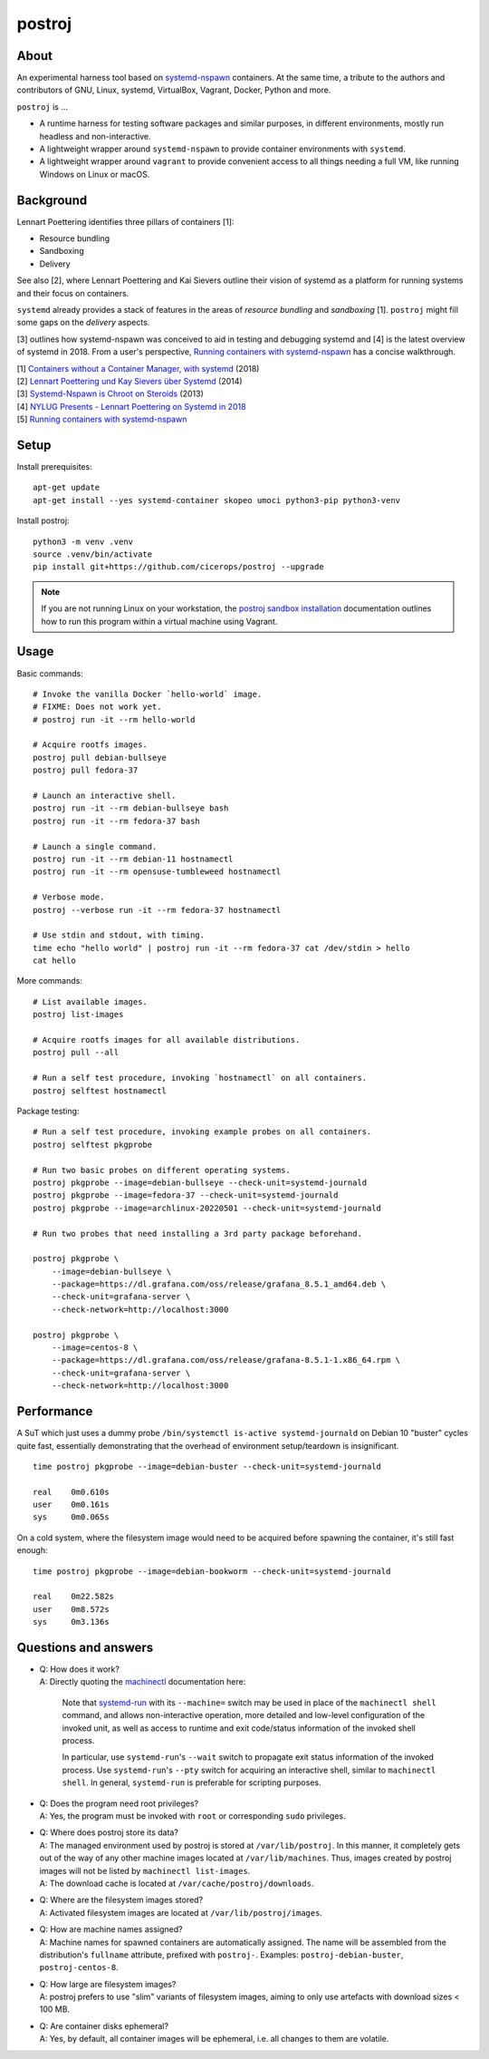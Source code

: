 #######
postroj
#######



*****
About
*****

An experimental harness tool based on `systemd-nspawn`_  containers.
At the same time, a tribute to the authors and contributors of GNU, Linux,
systemd, VirtualBox, Vagrant, Docker, Python and more.

``postroj`` is ...

- A runtime harness for testing software packages and similar purposes, in
  different environments, mostly run headless and non-interactive.

- A lightweight wrapper around ``systemd-nspawn`` to provide container
  environments with ``systemd``.

- A lightweight wrapper around ``vagrant`` to provide convenient access to all
  things needing a full VM, like running Windows on Linux or macOS.


**********
Background
**********

Lennart Poettering identifies three pillars of containers [1]:

- Resource bundling
- Sandboxing
- Delivery

See also [2], where Lennart Poettering and Kai Sievers outline their vision
of systemd as a platform for running systems and their focus on containers.

``systemd`` already provides a stack of features in the areas of *resource
bundling* and *sandboxing* [1]. ``postroj`` might fill some gaps on the
*delivery* aspects.

[3] outlines how systemd-nspawn was conceived to aid in testing and debugging
systemd and [4] is the latest overview of systemd in 2018. From a user's
perspective, `Running containers with systemd-nspawn`_ has a concise walkthrough.

| [1] `Containers without a Container Manager, with systemd`_ (2018)
| [2] `Lennart Poettering und Kay Sievers über Systemd`_ (2014)
| [3] `Systemd-Nspawn is Chroot on Steroids`_ (2013)
| [4] `NYLUG Presents - Lennart Poettering on Systemd in 2018`_
| [5] `Running containers with systemd-nspawn`_


*****
Setup
*****

Install prerequisites::

    apt-get update
    apt-get install --yes systemd-container skopeo umoci python3-pip python3-venv


Install postroj::

    python3 -m venv .venv
    source .venv/bin/activate
    pip install git+https://github.com/cicerops/postroj --upgrade

.. note::

    If you are not running Linux on your workstation, the `postroj sandbox
    installation`_ documentation outlines how to run this program within
    a virtual machine using Vagrant.


*****
Usage
*****

Basic commands::

    # Invoke the vanilla Docker `hello-world` image.
    # FIXME: Does not work yet.
    # postroj run -it --rm hello-world

    # Acquire rootfs images.
    postroj pull debian-bullseye
    postroj pull fedora-37

    # Launch an interactive shell.
    postroj run -it --rm debian-bullseye bash
    postroj run -it --rm fedora-37 bash

    # Launch a single command.
    postroj run -it --rm debian-11 hostnamectl
    postroj run -it --rm opensuse-tumbleweed hostnamectl

    # Verbose mode.
    postroj --verbose run -it --rm fedora-37 hostnamectl

    # Use stdin and stdout, with timing.
    time echo "hello world" | postroj run -it --rm fedora-37 cat /dev/stdin > hello
    cat hello

More commands::

    # List available images.
    postroj list-images

    # Acquire rootfs images for all available distributions.
    postroj pull --all

    # Run a self test procedure, invoking `hostnamectl` on all containers.
    postroj selftest hostnamectl

Package testing::

    # Run a self test procedure, invoking example probes on all containers.
    postroj selftest pkgprobe

    # Run two basic probes on different operating systems.
    postroj pkgprobe --image=debian-bullseye --check-unit=systemd-journald
    postroj pkgprobe --image=fedora-37 --check-unit=systemd-journald
    postroj pkgprobe --image=archlinux-20220501 --check-unit=systemd-journald

    # Run two probes that need installing a 3rd party package beforehand.

    postroj pkgprobe \
        --image=debian-bullseye \
        --package=https://dl.grafana.com/oss/release/grafana_8.5.1_amd64.deb \
        --check-unit=grafana-server \
        --check-network=http://localhost:3000

    postroj pkgprobe \
        --image=centos-8 \
        --package=https://dl.grafana.com/oss/release/grafana-8.5.1-1.x86_64.rpm \
        --check-unit=grafana-server \
        --check-network=http://localhost:3000


***********
Performance
***********

A SuT which just uses a dummy probe ``/bin/systemctl is-active systemd-journald``
on Debian 10 "buster" cycles quite fast, essentially demonstrating that the
overhead of environment setup/teardown is insignificant.

::

    time postroj pkgprobe --image=debian-buster --check-unit=systemd-journald

    real    0m0.610s
    user    0m0.161s
    sys     0m0.065s

On a cold system, where the filesystem image would need to be acquired before
spawning the container, it's still fast enough::

    time postroj pkgprobe --image=debian-bookworm --check-unit=systemd-journald

    real    0m22.582s
    user    0m8.572s
    sys     0m3.136s


*********************
Questions and answers
*********************

- | Q: How does it work?
  | A: Directly quoting the `machinectl`_ documentation here:

    Note that `systemd-run`_ with its ``--machine=`` switch may be used in place of the
    ``machinectl shell`` command, and allows non-interactive operation, more detailed and
    low-level configuration of the invoked unit, as well as access to runtime and exit
    code/status information of the invoked shell process.

    In particular, use ``systemd-run``'s ``--wait`` switch to propagate exit status information
    of the invoked process. Use ``systemd-run``'s ``--pty`` switch for acquiring an interactive
    shell, similar to ``machinectl shell``. In general, ``systemd-run`` is preferable for
    scripting purposes.

- | Q: Does the program need root privileges?
  | A: Yes, the program must be invoked with ``root`` or corresponding ``sudo`` privileges.

- | Q: Where does postroj store its data?
  | A: The managed environment used by postroj is stored at ``/var/lib/postroj``.
       In this manner, it completely gets out of the way of any other machine images
       located at ``/var/lib/machines``. Thus, images created by postroj images will
       not be listed by ``machinectl list-images``.
  | A: The download cache is located at ``/var/cache/postroj/downloads``.

- | Q: Where are the filesystem images stored?
  | A: Activated filesystem images are located at ``/var/lib/postroj/images``.

- | Q: How are machine names assigned?
  | A: Machine names for spawned containers are automatically assigned.
       The name will be assembled from the distribution's ``fullname`` attribute,
       prefixed with ``postroj-``.
       Examples: ``postroj-debian-buster``, ``postroj-centos-8``.

- | Q: How large are filesystem images?
  | A: postroj prefers to use "slim" variants of filesystem images, aiming to
       only use artefacts with download sizes < 100 MB.

- | Q: Are container disks ephemeral?
  | A: Yes, by default, all container images will be ephemeral, i.e. all changes to
       them are volatile.


.. _machinectl: https://www.freedesktop.org/software/systemd/man/machinectl.html
.. _systemd-nspawn: https://www.freedesktop.org/software/systemd/man/systemd-nspawn.html
.. _systemd-run: https://www.freedesktop.org/software/systemd/man/systemd-run.html

.. _postroj sandbox installation: https://github.com/cicerops/postroj/blob/main/doc/sandbox.rst
.. _Running containers with systemd-nspawn: https://janma.tk/2019-10-13/systemd-nspawn/

.. _Containers without a Container Manager, with systemd: https://invidious.fdn.fr/watch?v=sqhojVPr7xM
.. _Systemd-Nspawn is Chroot on Steroids: https://invidious.fdn.fr/watch?v=s7LlUs5D9p4
.. _Lennart Poettering und Kay Sievers über Systemd: https://invidious.fdn.fr/watch?v=6Q_iTG6_EF4
.. _NYLUG Presents - Lennart Poettering on Systemd in 2018: https://invidious.fdn.fr/watch?v=_obJr3a_2G8
